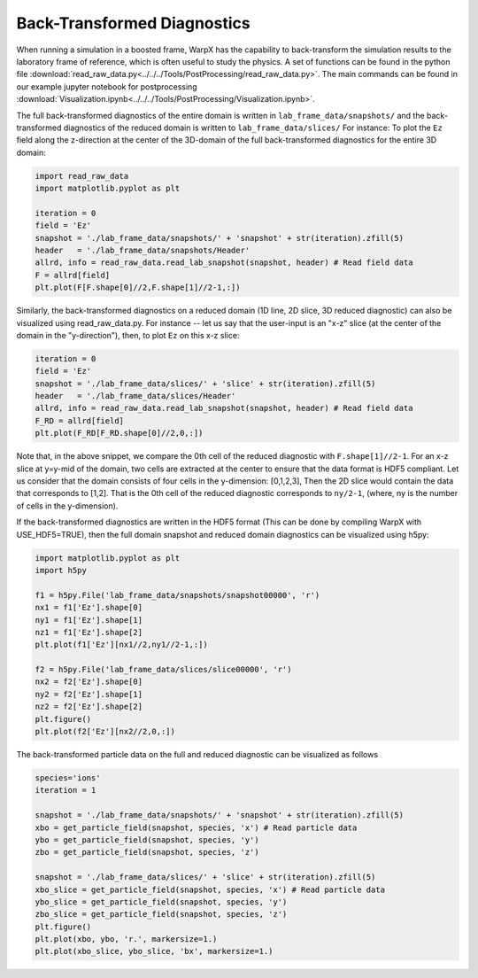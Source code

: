 .. _dataanalysis-btd:

Back-Transformed Diagnostics
============================

When running a simulation in a boosted frame, WarpX has the capability to
back-transform the simulation results to the laboratory frame of reference, which
is often useful to study the physics. A set of functions can be found in the
python file :download:`read_raw_data.py<../../../Tools/PostProcessing/read_raw_data.py>`. The main commands can be found in our example jupyter notebook for postprocessing :download:`Visualization.ipynb<../../../Tools/PostProcessing/Visualization.ipynb>`.

The full back-transformed diagnostics of the entire domain is written in ``lab_frame_data/snapshots/`` and the back-transformed diagnostics of the reduced domain is written to ``lab_frame_data/slices/``
For instance: To plot the ``Ez`` field along the z-direction at the center of the 3D-domain of the full back-transformed diagnostics for the entire 3D domain:

.. code-block:: python

    import read_raw_data
    import matplotlib.pyplot as plt

    iteration = 0
    field = 'Ez'
    snapshot = './lab_frame_data/snapshots/' + 'snapshot' + str(iteration).zfill(5)
    header   = './lab_frame_data/snapshots/Header'
    allrd, info = read_raw_data.read_lab_snapshot(snapshot, header) # Read field data
    F = allrd[field]
    plt.plot(F[F.shape[0]//2,F.shape[1]//2-1,:])

Similarly, the back-transformed diagnostics on a reduced domain (1D line, 2D slice, 3D reduced diagnostic) can also be visualized using read_raw_data.py. For instance -- let us say that the user-input is an "x-z" slice (at the center of the domain in the "y-direction"), then, to plot ``Ez`` on this x-z slice:

.. code-block:: python

    iteration = 0
    field = 'Ez'
    snapshot = './lab_frame_data/slices/' + 'slice' + str(iteration).zfill(5)
    header   = './lab_frame_data/slices/Header'
    allrd, info = read_raw_data.read_lab_snapshot(snapshot, header) # Read field data
    F_RD = allrd[field]
    plt.plot(F_RD[F_RD.shape[0]//2,0,:])


Note that, in the above snippet, we compare the 0th cell of the reduced diagnostic with ``F.shape[1]//2-1``. For an x-z slice at y=y-mid of the domain, two cells are extracted at the center to ensure that the data format is HDF5 compliant. Let us consider that the domain consists of four cells in the y-dimension: [0,1,2,3], Then the 2D slice would contain the data that corresponds to [1,2]. That is the 0th cell of the reduced diagnostic corresponds to ``ny/2-1``, (where, ny is the number of cells in the y-dimension).

If the back-transformed diagnostics are written in the HDF5 format (This can be done by compiling WarpX with USE_HDF5=TRUE), then the full domain snapshot and reduced domain diagnostics can be visualized using h5py:

.. code-block:: python

    import matplotlib.pyplot as plt
    import h5py

    f1 = h5py.File('lab_frame_data/snapshots/snapshot00000', 'r')
    nx1 = f1['Ez'].shape[0]
    ny1 = f1['Ez'].shape[1]
    nz1 = f1['Ez'].shape[2]
    plt.plot(f1['Ez'][nx1//2,ny1//2-1,:])

    f2 = h5py.File('lab_frame_data/slices/slice00000', 'r')
    nx2 = f2['Ez'].shape[0]
    ny2 = f2['Ez'].shape[1]
    nz2 = f2['Ez'].shape[2]
    plt.figure()
    plt.plot(f2['Ez'][nx2//2,0,:])

The back-transformed particle data on the full and reduced diagnostic can be visualized as follows

.. code-block:: python

    species='ions'
    iteration = 1

    snapshot = './lab_frame_data/snapshots/' + 'snapshot' + str(iteration).zfill(5)
    xbo = get_particle_field(snapshot, species, 'x') # Read particle data
    ybo = get_particle_field(snapshot, species, 'y')
    zbo = get_particle_field(snapshot, species, 'z')

    snapshot = './lab_frame_data/slices/' + 'slice' + str(iteration).zfill(5)
    xbo_slice = get_particle_field(snapshot, species, 'x') # Read particle data
    ybo_slice = get_particle_field(snapshot, species, 'y')
    zbo_slice = get_particle_field(snapshot, species, 'z')
    plt.figure()
    plt.plot(xbo, ybo, 'r.', markersize=1.)
    plt.plot(xbo_slice, ybo_slice, 'bx', markersize=1.)
